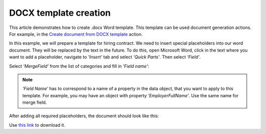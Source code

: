 DOCX template creation
======================

This article demonstrates how to create .docx Word template. This template can be used document generation actions. For example, in the `Create document from DOCX template <../actions/document-processing.html#convert-html-document-to-pdf>`_ action.

In this example, we will prepare a template for hiring contract. We need to insert special placeholders into our word document. They will be replaced by the text in the future. To do this, open Microsoft Word, click in the text where you want to add a placeholder, navigate to *'Insert'* tab and select *'Quick Parts'*. Then select *'Field'*.

.. image:: ../../_static/img/flow/how-tos/Create-document-from-docx-template-sample-quick-parts.png
   :alt: Select fields

Select *'MergeField'* from the list of categories and fill in *'Field name'*:

.. image:: ../../_static/img/flow/how-tos/Create-document-from-docx-template-sample-merge-field.png
   :alt: Pick merge field

.. note:: *'Field Name'* has to correspond to a name of a property in the data object, that you want to apply to this template. For example, you may have an object with property *'EmployerFullName'*. Use the same name for merge field.

After adding all required placeholders, the document should look like this:

.. image:: ../../_static/img/flow/how-tos/hiring-contract-docx-template.png
   :alt: Sample document

Use `this link <../../_static/files/flow/how-tos/Hiring%20Contract%20Template.docx>`_ to download it.